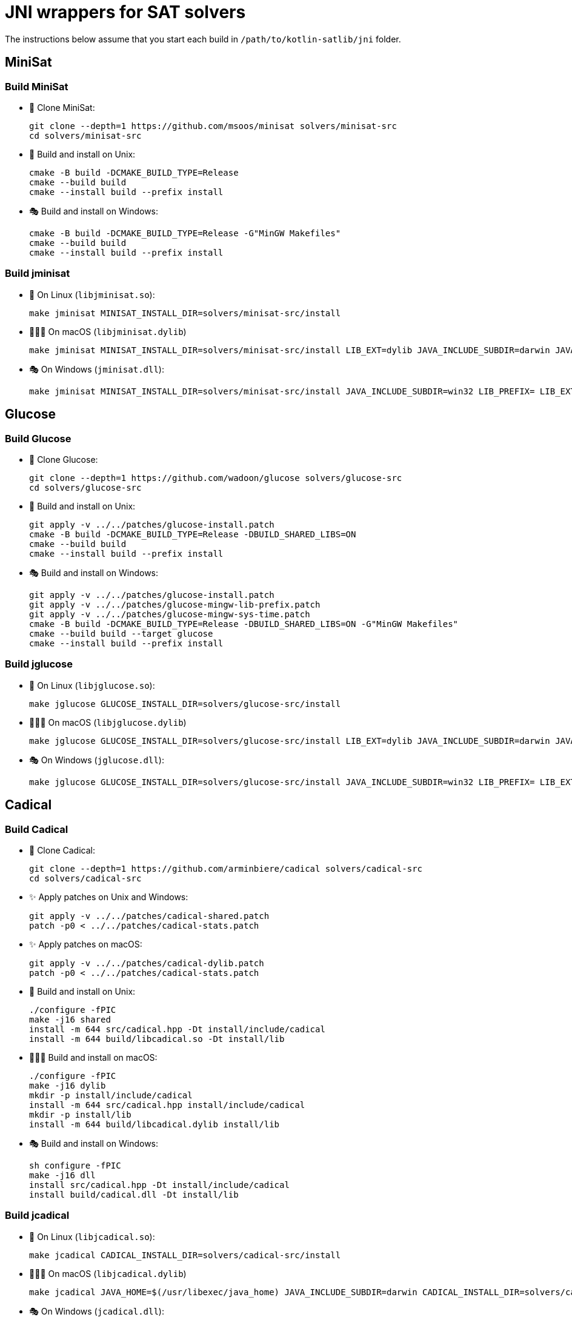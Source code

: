 = JNI wrappers for SAT solvers

The instructions below assume that you start each build in `/path/to/kotlin-satlib/jni` folder.

== MiniSat

=== Build MiniSat

* 💾 Clone MiniSat:

 git clone --depth=1 https://github.com/msoos/minisat solvers/minisat-src
 cd solvers/minisat-src

* 🐧 Build and install on Unix:

 cmake -B build -DCMAKE_BUILD_TYPE=Release
 cmake --build build
 cmake --install build --prefix install

* 🎭 Build and install on Windows:

 cmake -B build -DCMAKE_BUILD_TYPE=Release -G"MinGW Makefiles"
 cmake --build build
 cmake --install build --prefix install

=== Build jminisat

* 🐧 On Linux (`libjminisat.so`):

 make jminisat MINISAT_INSTALL_DIR=solvers/minisat-src/install

* 👨🏻‍💻 On macOS (`libjminisat.dylib`)

 make jminisat MINISAT_INSTALL_DIR=solvers/minisat-src/install LIB_EXT=dylib JAVA_INCLUDE_SUBDIR=darwin JAVA_HOME=$(/usr/libexec/java_home)


* 🎭 On Windows (`jminisat.dll`):

 make jminisat MINISAT_INSTALL_DIR=solvers/minisat-src/install JAVA_INCLUDE_SUBDIR=win32 LIB_PREFIX= LIB_EXT=dll

== Glucose

=== Build Glucose

* 💾 Clone Glucose:

 git clone --depth=1 https://github.com/wadoon/glucose solvers/glucose-src
 cd solvers/glucose-src

* 🐧 Build and install on Unix:

 git apply -v ../../patches/glucose-install.patch
 cmake -B build -DCMAKE_BUILD_TYPE=Release -DBUILD_SHARED_LIBS=ON
 cmake --build build
 cmake --install build --prefix install

* 🎭 Build and install on Windows:

 git apply -v ../../patches/glucose-install.patch
 git apply -v ../../patches/glucose-mingw-lib-prefix.patch
 git apply -v ../../patches/glucose-mingw-sys-time.patch
 cmake -B build -DCMAKE_BUILD_TYPE=Release -DBUILD_SHARED_LIBS=ON -G"MinGW Makefiles"
 cmake --build build --target glucose
 cmake --install build --prefix install

=== Build jglucose

* 🐧 On Linux (`libjglucose.so`):

 make jglucose GLUCOSE_INSTALL_DIR=solvers/glucose-src/install

* 👨🏻‍💻 On macOS (`libjglucose.dylib`)

 make jglucose GLUCOSE_INSTALL_DIR=solvers/glucose-src/install LIB_EXT=dylib JAVA_INCLUDE_SUBDIR=darwin JAVA_HOME=$(/usr/libexec/java_home)

* 🎭 On Windows (`jglucose.dll`):

 make jglucose GLUCOSE_INSTALL_DIR=solvers/glucose-src/install JAVA_INCLUDE_SUBDIR=win32 LIB_PREFIX= LIB_EXT=dll

== Cadical

=== Build Cadical

* 💾 Clone Cadical:

 git clone --depth=1 https://github.com/arminbiere/cadical solvers/cadical-src
 cd solvers/cadical-src

* ✨ Apply patches on Unix and Windows:

 git apply -v ../../patches/cadical-shared.patch
 patch -p0 < ../../patches/cadical-stats.patch

* ✨ Apply patches on macOS:

 git apply -v ../../patches/cadical-dylib.patch
 patch -p0 < ../../patches/cadical-stats.patch

* 🐧 Build and install on Unix:

 ./configure -fPIC
 make -j16 shared
 install -m 644 src/cadical.hpp -Dt install/include/cadical
 install -m 644 build/libcadical.so -Dt install/lib

* 👨🏻‍💻 Build and install on macOS:

 ./configure -fPIC
 make -j16 dylib
 mkdir -p install/include/cadical
 install -m 644 src/cadical.hpp install/include/cadical
 mkdir -p install/lib
 install -m 644 build/libcadical.dylib install/lib

* 🎭 Build and install on Windows:

 sh configure -fPIC
 make -j16 dll
 install src/cadical.hpp -Dt install/include/cadical
 install build/cadical.dll -Dt install/lib

=== Build jcadical

* 🐧 On Linux (`libjcadical.so`):

 make jcadical CADICAL_INSTALL_DIR=solvers/cadical-src/install

* 👨🏻‍💻 On macOS (`libjcadical.dylib`)

 make jcadical JAVA_HOME=$(/usr/libexec/java_home) JAVA_INCLUDE_SUBDIR=darwin CADICAL_INSTALL_DIR=solvers/cadical-src/install JCADICAL_CXXFLAGS="-std=c++11" LIB_EXT=dylib

* 🎭 On Windows (`jcadical.dll`):

 make jcadical CADICAL_INSTALL_DIR=solvers/cadical-src/install JAVA_INCLUDE_SUBDIR=win32 LIB_PREFIX= LIB_EXT=dll

== CryptoMiniSat

=== Build CryptoMiniSat

* 💾 Clone CryptoMiniSat:

 git clone --depth=1 https://github.com/msoos/cryptominisat solvers/cms-src
 cd solvers/cms-src

* 🔨 Build and install using CMake:

 cmake -B build -DENABLE_PYTHON_INTERFACE=OFF -DCMAKE_BUILD_TYPE=Release
 cmake --build build -- -j16
 cmake --install build --prefix install

NOTE: On Windows with MinGW, add `-G"MinGW Makefiles"` when configuring using CMake.

NOTE: On Windows, the produced DLL is located at `install/bin` (not `install/lib`) and is named `libcryptominisat5win.dll`.

=== Build jcms

* 🐧 On Linux (`libjcms.so`):

 make jcms CMS_INSTALL_DIR=solvers/cms-src/install

* 🎭 On Windows (`jcms.dll`):

 make jcms JCMS_LDLIBS=-lcryptominisat5win CMS_INSTALL_DIR=solvers/cms-src/install JAVA_INCLUDE_SUBDIR=win32 LIB_PREFIX= LIB_EXT=dll

== Possible errors

.`fatal error: zlib.h: No such file or directory`
[%collapsible%open]
====
* Try placing `zlib.h` and `zconf.h` inside `install/include` directory of the solver.

* You can obtain these headers, for example, from GnuWin32 zlib distribution.

* You can also copy them from the zlib folder which was automatically found by CMake: look for `-- Found ZLIB: ...` line.
====

== Move j-libs to resources

If you have built all j-libs as shown above, you can install all of them into 'resources' folder using the `res` Makefile target.

* 🐧 On Linux:

 make res

* 🎭 On Windows:

 make res LIB_PREFIX= LIB_EXT=dll RES_LIB_SUBDIR=win64

Or you can manually copy only the ones you've built:

* 🐧 On Linux:

 install -m 644 build/lib/libj{minisat,glucose,cadical,cms}.so -Dt src/main/resources/lib/linux64

* 🎭 On Windows:

 mkdir src/main/resources/lib/win64
 cp build/lib/jminisat.dll src/main/resources/lib/win64/
 cp build/lib/jglucose.dll src/main/resources/lib/win64/
 cp build/lib/jcadical.dll src/main/resources/lib/win64/
 cp build/lib/jcms.dll src/main/resources/lib/win64/
